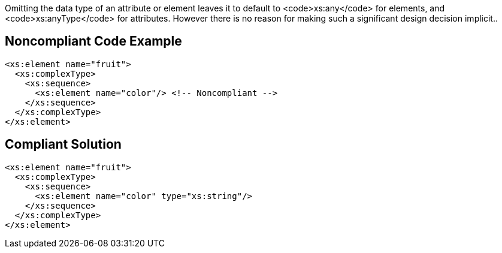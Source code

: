 Omitting the data type of an attribute or element leaves it to default to <code>xs:any</code> for elements, and <code>xs:anyType</code> for attributes. However there is no reason for making such a significant design decision implicit..


== Noncompliant Code Example

----
<xs:element name="fruit">
  <xs:complexType>
    <xs:sequence>
      <xs:element name="color"/> <!-- Noncompliant -->
    </xs:sequence>
  </xs:complexType>
</xs:element>
----


== Compliant Solution

----
<xs:element name="fruit">
  <xs:complexType>
    <xs:sequence>
      <xs:element name="color" type="xs:string"/>
    </xs:sequence>
  </xs:complexType>
</xs:element>
----


